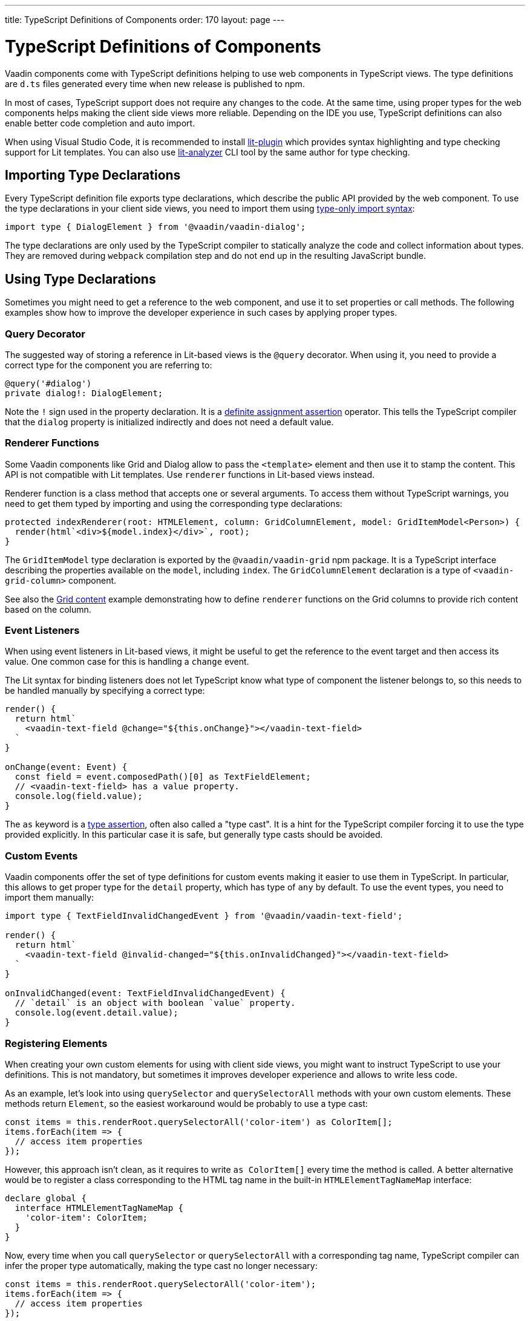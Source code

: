 ---
title: TypeScript Definitions of Components
order: 170
layout: page
---

= TypeScript Definitions of Components

[since:com.vaadin:vaadin@V17]#Vaadin components come with TypeScript definitions# helping to use web components in TypeScript views.
The type definitions are `d.ts` files generated every time when new release is published to npm.

In most of cases, TypeScript support does not require any changes to the code.
At the same time, using proper types for the web components helps making the client side views more reliable.
Depending on the IDE you use, TypeScript definitions can also enable better code completion and auto import.

When using Visual Studio Code, it is recommended to install
https://marketplace.visualstudio.com/items?itemName=runem.lit-plugin[lit-plugin] which provides syntax highlighting and type checking support for Lit templates.
You can also use https://www.npmjs.com/package/lit-analyzer[lit-analyzer] CLI tool by the same author for type checking.

== Importing Type Declarations [[importing-type-declarations]]

Every TypeScript definition file exports type declarations, which describe the public API provided by the web component.
To use the type declarations in your client side views, you need to
import them using https://www.typescriptlang.org/docs/handbook/release-notes/typescript-3-8.html#type-only-imports-and-exports[type-only import syntax]:

[source,typescript]
----
import type { DialogElement } from '@vaadin/vaadin-dialog';
----

The type declarations are only used by the TypeScript compiler to statically analyze the code and collect information about types.
They are removed during `webpack` compilation step and do not end up in the resulting JavaScript bundle.

== Using Type Declarations [[using-type-declarations]]

Sometimes you might need to get a reference to the web component, and use it to set properties or call methods.
The following examples show how to improve the developer experience in such cases by applying proper types.

=== Query Decorator [[query-decorator]]

The suggested way of storing a reference in Lit-based views is the `@query` decorator.
When using it, you need to provide a correct type for the component you are referring to:

[source,typescript]
----
@query('#dialog')
private dialog!: DialogElement;
----

Note the `!` sign used in the property declaration.
It is a https://www.typescriptlang.org/docs/handbook/release-notes/typescript-2-7.html#definite-assignment-assertions[definite assignment assertion]
operator.
This tells the TypeScript compiler that the `dialog` property is initialized indirectly and does not need a default value.

=== Renderer Functions [[renderer-functions]]

Some Vaadin components like Grid and Dialog allow to pass the `<template>` element and then use it to stamp the content.
This API is not compatible with Lit templates. Use `renderer` functions in Lit-based views instead.

Renderer function is a class method that accepts one or several arguments.
To access them without TypeScript warnings, you need to get them typed by importing and using the corresponding type declarations:

[source,typescript]
----
protected indexRenderer(root: HTMLElement, column: GridColumnElement, model: GridItemModel<Person>) {
  render(html`<div>${model.index}</div>`, root);
}
----

The `GridItemModel` type declaration is exported by the `@vaadin/vaadin-grid` npm package.
It is a TypeScript interface describing the properties available on the `model`, including `index`.
The `GridColumnElement` declaration is a type of `<vaadin-grid-column>` component.

See also the <<../../ds/components/grid/#content, Grid content>> example demonstrating how to define
`renderer` functions on the Grid columns to provide rich content based on the column.

=== Event Listeners [[event-listeners]]

When using event listeners in Lit-based views, it might be useful to get the reference to the event target and then access its value.
One common case for this is handling a `change` event.

The Lit syntax for binding listeners does not let TypeScript know what type of component
the listener belongs to, so this needs to be handled manually by specifying a correct type:

[source,typescript]
----
render() {
  return html`
    <vaadin-text-field @change="${this.onChange}"></vaadin-text-field>
  `
}

onChange(event: Event) {
  const field = event.composedPath()[0] as TextFieldElement;
  // <vaadin-text-field> has a value property.
  console.log(field.value);
}
----

The `as` keyword is a https://www.typescriptlang.org/docs/handbook/basic-types.html#type-assertions[type assertion], often also called a "type cast".
It is a hint for the TypeScript compiler forcing it to use the type provided explicitly.
In this particular case it is safe, but generally type casts should be avoided.

[role="since:com.vaadin:vaadin@V19"]
=== Custom Events [[custom-events]]


Vaadin components offer the set of type definitions for custom events making it easier to use them in TypeScript.
In particular, this allows to get proper type for the `detail` property, which has type of `any` by default.
To use the event types, you need to import them manually:

[source,typescript]
----
import type { TextFieldInvalidChangedEvent } from '@vaadin/vaadin-text-field';

render() {
  return html`
    <vaadin-text-field @invalid-changed="${this.onInvalidChanged}"></vaadin-text-field>
  `
}

onInvalidChanged(event: TextFieldInvalidChangedEvent) {
  // `detail` is an object with boolean `value` property.
  console.log(event.detail.value);
}
----

=== Registering Elements [[registering-elements]]

When creating your own custom elements for using with client side views, you might want to instruct TypeScript to use your definitions.
This is not mandatory, but sometimes it improves developer experience and allows to write less code.

As an example, let's look into using `querySelector` and `querySelectorAll` methods with your own custom elements.
These methods return `Element`, so the easiest workaround would be probably to use a type cast:

[source,typescript]
----
const items = this.renderRoot.querySelectorAll('color-item') as ColorItem[];
items.forEach(item => {
  // access item properties
});
----

However, this approach isn't clean, as it requires to write `as ColorItem[]` every time the method is called.
A better alternative would be to register a class corresponding to the HTML tag name in the built-in `HTMLElementTagNameMap` interface:

[source,typescript]
----
declare global {
  interface HTMLElementTagNameMap {
    'color-item': ColorItem;
  }
}
----

Now, every time when you call `querySelector` or `querySelectorAll` with a corresponding tag name,
TypeScript compiler can infer the proper type automatically, making the type cast no longer
necessary:

[source,typescript]
----
const items = this.renderRoot.querySelectorAll('color-item');
items.forEach(item => {
  // access item properties
});
----

The TypeScript definitions for Vaadin components provide these registrations.
This allows to avoid writing type casts when using certain DOM methods.
Apart from the query methods, this applies to other methods, such as `createElement` and `closest`.

[role="since:com.vaadin:vaadin@V21"]
=== Generic types [[generic-types]]

Certain Vaadin components, namely Grid, Combo Box and CRUD, support setting `items` property as an array of objects.
Typically, when using a component, an expected type of object is known in advance and can be provided explicitly.

In TypeScript, this could be achieved using https://www.typescriptlang.org/docs/handbook/generics.html#generic-types[generic types].
For example, a Grid type can be specified using `@query` decorator:

[source,typescript]
----
@query('#grid')
private grid!: GridElement<Person>;
----

Note that this type does not get inferred by the component internally.
That's why the same generic type needs to be passed to `model` argument of the `renderer` function:

[source,typescript]
----
nameRenderer(root: HTMLElement, column: GridColumnElement, model: GridItemModel<Person>) {
  const user = model.item as User;
  render(html`<div>${user.firstName} ${user.lastName}</div>`, root);
}
----

Type argument can be also used in event listeners to detect changes of some properties:

[source,typescript]
----
onSelectedItemChanged(event: ComboBoxSelectedItemChangedEvent<Person>) {
  // `detail` is an object of a `value` property of type `Person`
  console.log(event.detail.value);
}
----

Generic types arguments can be passed to various properties and TypeScript interfaces listed below.

==== Combo Box Generic Types [[combo-box-generic-types]]

The following Combo Box properties support generic types:

- `dataProvider`
- `filteredItems`
- `items`
- `renderer`
- `selectedItem`

The following Combo Box interfaces support generic type argument:

- `ComboBoxDataProvider`
- `ComboBoxDataProviderCallback`
- `ComboBoxItemModel`
- `ComboBoxRenderer`
- `ComboBoxSelectedItemChangedEvent`

==== CRUD Generic Types [[crud-generic-types]]

The following CRUD properties support generic types:

- `dataProvider`
- `editedItem`
- `items`

The following CRUD interfaces support generic type argument:

- `CrudCancelEvent`
- `CrudDataProviderCallback`
- `CrudDataProvider`
- `CrudDeleteEvent`
- `CrudEditEvent`
- `CrudEditedItemChangedEvent`
- `CrudItemsChangedEvent`
- `CrudSaveEvent`

==== Grid Generic Types [[grid-generic-types]]

The following Grid properties support generic types:

- `activeItem`
- `cellClassNameGenerator`
- `dataProvider`
- `dragFilter`
- `dropFilter`
- `expandedItems`
- `items`
- `rowDetailsRenderer`
- `selectedItems`

The following Grid column properties support generic types:

- `footerRenderer`
- `headerRenderer`
- `renderer`

The following Grid interfaces support generic type argument:

- `GridActiveItemChangedEvent`
- `GridBodyRenderer`
- `GridCellActivateEvent`
- `GridCellClassNameGenerator`
- `GridCellFocusEvent`
- `GridColumnReorderEvent`
- `GridColumnResizeEvent`
- `GridDataProvider`
- `GridDragAndDropFilter`
- `GridDragStartEvent`
- `GridDropEvent`
- `GridExpandedItemsChangedEvent`
- `GridEventContext`
- `GridItemModel`
- `GridRowDetailsRenderer`
- `GridSelectedItemsChangedEvent`

